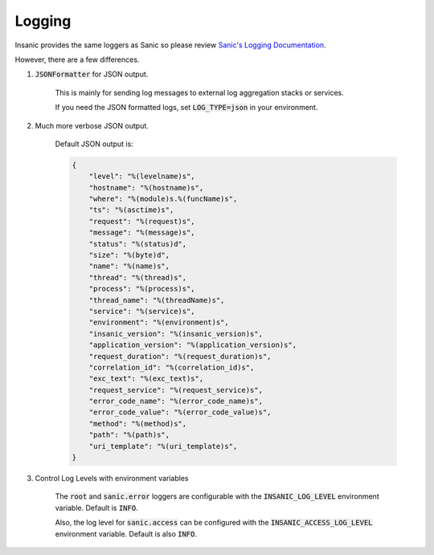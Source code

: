 Logging
========

Insanic provides the same loggers as Sanic so please review
`Sanic's Logging Documentation <https://sanic.readthedocs.io/en/latest/sanic/logging.html>`_.

However, there are a few differences.

1. :code:`JSONFormatter` for JSON output.

    This is mainly for sending log messages to
    external log aggregation stacks or services.

    If you need the JSON formatted logs, set
    :code:`LOG_TYPE=json` in your environment.

2. Much more verbose JSON output.

    Default JSON output is:

    .. code-block:: json

        {
            "level": "%(levelname)s",
            "hostname": "%(hostname)s",
            "where": "%(module)s.%(funcName)s",
            "ts": "%(asctime)s",
            "request": "%(request)s",
            "message": "%(message)s",
            "status": "%(status)d",
            "size": "%(byte)d",
            "name": "%(name)s",
            "thread": "%(thread)s",
            "process": "%(process)s",
            "thread_name": "%(threadName)s",
            "service": "%(service)s",
            "environment": "%(environment)s",
            "insanic_version": "%(insanic_version)s",
            "application_version": "%(application_version)s",
            "request_duration": "%(request_duration)s",
            "correlation_id": "%(correlation_id)s",
            "exc_text": "%(exc_text)s",
            "request_service": "%(request_service)s",
            "error_code_name": "%(error_code_name)s",
            "error_code_value": "%(error_code_value)s",
            "method": "%(method)s",
            "path": "%(path)s",
            "uri_template": "%(uri_template)s",
        }

3. Control Log Levels with environment variables

    The :code:`root` and :code:`sanic.error` loggers are
    configurable with the :code:`INSANIC_LOG_LEVEL` environment variable.
    Default is :code:`INFO`.

    Also, the log level for :code:`sanic.access` can be configured
    with the :code:`INSANIC_ACCESS_LOG_LEVEL` environment variable.
    Default is also :code:`INFO`.
